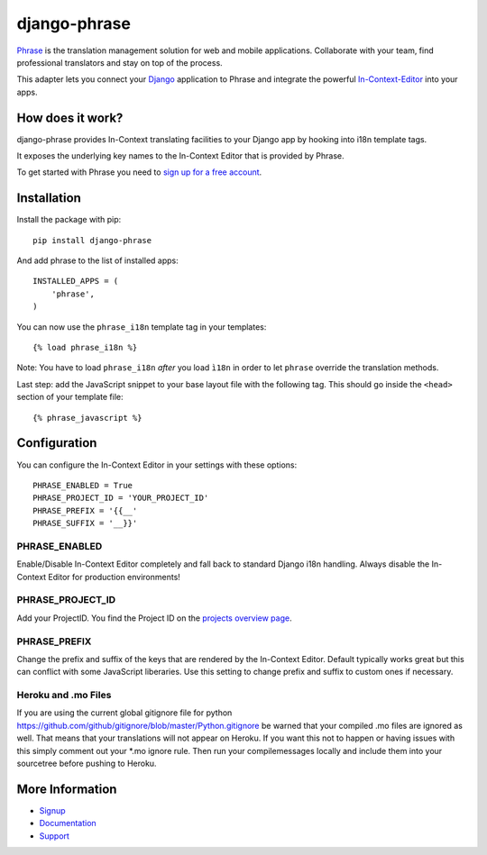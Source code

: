 =============
django-phrase
=============

Phrase_ is the translation management solution for web and mobile applications. Collaborate with your team, find professional translators and stay on top of the process.

This adapter lets you connect your Django_ application to Phrase and integrate the powerful In-Context-Editor_ into your apps.

.. _Phrase: https://phrase.com
.. _Django: https://www.djangoproject.com
.. _In-Context-Editor: https://help.phrase.com/help/translate-directly-on-your-website

How does it work?
-----------------

django-phrase provides In-Context translating facilities to your Django app by hooking into i18n template tags.

It exposes the underlying key names to the In-Context Editor that is provided by Phrase.

To get started with Phrase you need to `sign up for a free account <https://phrase.com/signup>`_.


Installation
------------

Install the package with pip::

    pip install django-phrase

And add phrase to the list of installed apps::

    INSTALLED_APPS = (
        'phrase',
    )

You can now use the ``phrase_i18n`` template tag in your templates::

    {% load phrase_i18n %}

Note: You have to load ``phrase_i18n`` *after* you load ``ì18n`` in order to let ``phrase`` override the translation methods.

Last step: add the JavaScript snippet to your base layout file with the following tag. This should go inside the ``<head>`` section of your template file::

    {% phrase_javascript %}


Configuration
-------------

You can configure the In-Context Editor in your settings with these options::

    PHRASE_ENABLED = True
    PHRASE_PROJECT_ID = 'YOUR_PROJECT_ID'
    PHRASE_PREFIX = '{{__'
    PHRASE_SUFFIX = '__}}'

**************
PHRASE_ENABLED
**************

Enable/Disable In-Context Editor completely and fall back to standard Django i18n handling. Always disable the In-Context Editor for production environments!

*****************
PHRASE_PROJECT_ID
*****************

Add your ProjectID. You find the Project ID on the `projects overview page <https://app.phrase.com/projects>`_.

*************
PHRASE_PREFIX
*************

Change the prefix and suffix of the keys that are rendered by the In-Context Editor. Default typically works great but this can conflict with some JavaScript liberaries. Use this setting to change prefix and suffix to custom ones if necessary.

********************
Heroku and .mo Files
********************

If you are using the current global gitignore file for python https://github.com/github/gitignore/blob/master/Python.gitignore be warned that your compiled .mo files are ignored as well. That means that your translations will not appear on Heroku. If you want this not to happen or having issues with this simply comment out your \*.mo ignore rule. Then run your compilemessages locally and include them into your sourcetree before pushing to Heroku.

More Information
----------------

* Signup_
* Documentation_
* Support_

.. _Signup: https://phrase.com/signup
.. _Documentation: https://help.phrase.com/
.. _Support: https://phrase.com/contact
